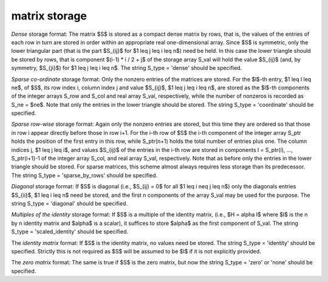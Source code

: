 matrix storage
--------------

*Dense* storage format:
The matrix $S$ is stored as a compact  dense matrix by rows, that
is, the values of the entries of each row in turn are stored in order
within an appropriate real one-dimensional array. Since $S$ is
symmetric, only the lower triangular part (that is the part
$S_{ij}$ for $1 \leq j \leq i \leq n$) need be held.
In this case the lower triangle should be stored by rows, that is
component $(i-1) * i / 2 + j$  of the storage array S_val
will hold the value $S_{ij}$ (and, by symmetry, $S_{ji}$)
for $1 \leq j \leq i \leq n$.
The string S_type = 'dense' should be specified.

*Sparse co-ordinate* storage format:
Only the nonzero entries of the matrices are stored.
For the $l$-th entry, $1 \leq l \leq ne$, of $S$,
its row index i, column index j and value $S_{ij}$,
$1 \leq j \leq i \leq n$,  are stored as the $l$-th
components of the integer arrays S_row and S_col and real array S_val,
respectively, while the number of nonzeros is recorded as S_ne = $ne$.
Note that only the entries in the lower triangle should be stored.
The string S_type = 'coordinate' should be specified.

*Sparse row-wise* storage format:
Again only the nonzero entries are stored, but this time
they are ordered so that those in row i appear directly before those
in row i+1. For the i-th row of $S$ the i-th component of the
integer array S_ptr holds the position of the first entry in this row,
while S_ptr(n+1) holds the total number of entries plus one.
The column indices j, $1 \leq j \leq i$, and values $S_{ij}$ of the entries
in the i-th row are stored in components l = S_ptr(i), ..., S_ptr(i+1)-1 of the
integer array S_col, and real array S_val, respectively. Note that as before
only the entries in the lower triangle should be stored. For sparse matrices,
this scheme almost always requires less storage than its predecessor.
The string S_type = 'sparse_by_rows' should be specified.

*Diagonal* storage format:
If $S$ is diagonal (i.e., $S_{ij} = 0$ for all
$1 \leq i \neq j \leq n$) only the diagonals entries
$S_{ii}$, $1 \leq i \leq n$ need be stored,
and the first n components of the array S_val may be used for the purpose.
The string S_type = 'diagonal' should be specified.

*Multiples of the identity* storage format:
If $S$ is a multiple of the identity matrix, (i.e., $H = \alpha I$
where $I$ is the n by n identity matrix and $\alpha$ is a scalar),
it suffices to store $\alpha$ as the first component of S_val.
The string S_type = 'scaled_identity' should be specified.

The *identity matrix* format:
If $S$ is the identity matrix, no values need be stored.
The string S_type = 'identity' should be specified. Strictly
this is not required as $S$ will be assumed to be $I$ if it
is not explicitly provided.

The *zero matrix* format:
The same is true if $S$ is the zero matrix, but now
the string S_type = 'zero' or 'none' should be specified.
